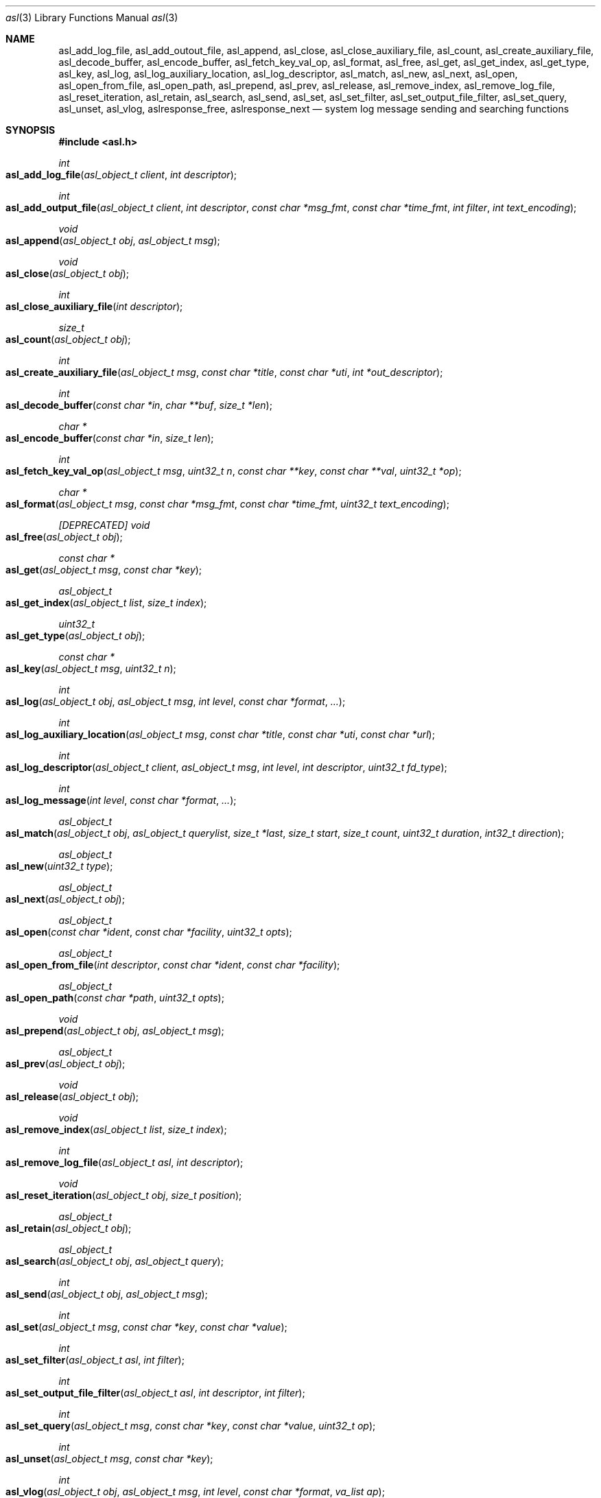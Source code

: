 .\" Copyright (c) 2005-2013 Apple Inc.
.\" All rights reserved.
.\"
.\" Redistribution and use in source and binary forms, with or without
.\" modification, are permitted provided that the following conditions
.\" are met:
.\" 1. Redistributions of source code must retain the above copyright
.\"    notice, this list of conditions and the following disclaimer.
.\" 2. Redistributions in binary form must reproduce the above copyright
.\"    notice, this list of conditions and the following disclaimer in the
.\"    documentation and/or other materials provided with the distribution.
.\" 4. Neither the name of Apple Computer nor the names of its contributors
.\"    may be used to endorse or promote products derived from this software
.\"    without specific prior written permission.
.\"
.\" THIS SOFTWARE IS PROVIDED BY APPLE COMPUTER AND CONTRIBUTORS ``AS IS'' AND
.\" ANY EXPRESS OR IMPLIED WARRANTIES, INCLUDING, BUT NOT LIMITED TO, THE
.\" IMPLIED WARRANTIES OF MERCHANTABILITY AND FITNESS FOR A PARTICULAR PURPOSE
.\" ARE DISCLAIMED.  IN NO EVENT SHALL THE REGENTS OR CONTRIBUTORS BE LIABLE
.\" FOR ANY DIRECT, INDIRECT, INCIDENTAL, SPECIAL, EXEMPLARY, OR CONSEQUENTIAL
.\" DAMAGES (INCLUDING, BUT NOT LIMITED TO, PROCUREMENT OF SUBSTITUTE GOODS
.\" OR SERVICES; LOSS OF USE, DATA, OR PROFITS; OR BUSINESS INTERRUPTION)
.\" HOWEVER CAUSED AND ON ANY THEORY OF LIABILITY, WHETHER IN CONTRACT, STRICT
.\" LIABILITY, OR TORT (INCLUDING NEGLIGENCE OR OTHERWISE) ARISING IN ANY WAY
.\" OUT OF THE USE OF THIS SOFTWARE, EVEN IF ADVISED OF THE POSSIBILITY OF
.\" SUCH DAMAGE.
.\"
.\"
.Dd October 1, 2011
.Dt asl 3
.Os "Mac OS X"
.Sh NAME
.Nm asl_add_log_file ,
.Nm asl_add_outout_file ,
.Nm asl_append ,
.Nm asl_close ,
.Nm asl_close_auxiliary_file ,
.Nm asl_count ,
.Nm asl_create_auxiliary_file ,
.Nm asl_decode_buffer ,
.Nm asl_encode_buffer ,
.Nm asl_fetch_key_val_op ,
.Nm asl_format ,
.Nm asl_free ,
.Nm asl_get ,
.Nm asl_get_index ,
.Nm asl_get_type ,
.Nm asl_key ,
.Nm asl_log ,
.Nm asl_log_auxiliary_location ,
.Nm asl_log_descriptor ,
.Nm asl_match ,
.Nm asl_new ,
.Nm asl_next ,
.Nm asl_open ,
.Nm asl_open_from_file ,
.Nm asl_open_path ,
.Nm asl_prepend ,
.Nm asl_prev ,
.Nm asl_release ,
.Nm asl_remove_index ,
.Nm asl_remove_log_file ,
.Nm asl_reset_iteration ,
.Nm asl_retain ,
.Nm asl_search ,
.Nm asl_send ,
.Nm asl_set ,
.Nm asl_set_filter ,
.Nm asl_set_output_file_filter ,
.Nm asl_set_query ,
.Nm asl_unset ,
.Nm asl_vlog ,
.Nm aslresponse_free ,
.Nm aslresponse_next
.Nd system log message sending and searching functions
.Sh SYNOPSIS
.Fd #include <asl.h>
.\"
.Ft int
.Fo asl_add_log_file
.Fa "asl_object_t client"
.Fa "int descriptor"
.Fc
.Ft int
.Fo asl_add_output_file
.Fa "asl_object_t client"
.Fa "int descriptor"
.Fa "const char *msg_fmt"
.Fa "const char *time_fmt"
.Fa "int filter"
.Fa "int text_encoding"
.Fc
.Ft void
.Fo asl_append
.Fa "asl_object_t obj"
.Fa "asl_object_t msg"
.Fc
.Pp
.Ft void
.Fo asl_close
.Fa "asl_object_t obj"
.Fc
.Ft int
.Fo asl_close_auxiliary_file
.Fa "int descriptor"
.Fc
.Ft size_t
.Fo asl_count
.Fa "asl_object_t obj"
.Fc
.Ft int
.Fo asl_create_auxiliary_file
.Fa "asl_object_t msg"
.Fa "const char *title"
.Fa "const char *uti"
.Fa "int *out_descriptor"
.Fc
.Ft int
.Fo asl_decode_buffer
.Fa "const char *in"
.Fa "char **buf"
.Fa "size_t *len"
.Fc
.Ft char *
.Fo asl_encode_buffer
.Fa "const char *in"
.Fa "size_t len"
.Fc
.Ft int
.Fo asl_fetch_key_val_op
.Fa "asl_object_t msg"
.Fa "uint32_t n"
.Fa "const char **key"
.Fa "const char **val"
.Fa "uint32_t *op"
.Fc
.Ft char *
.Fo asl_format
.Fa "asl_object_t msg"
.Fa "const char *msg_fmt"
.Fa "const char *time_fmt"
.Fa "uint32_t text_encoding"
.Fc
.Ft [DEPRECATED] void
.Fo asl_free
.Fa "asl_object_t obj"
.Fc
.Ft const char *
.Fo asl_get
.Fa "asl_object_t msg"
.Fa "const char *key"
.Fc
.Ft asl_object_t
.Fo asl_get_index
.Fa "asl_object_t list"
.Fa "size_t index"
.Fc
.Ft uint32_t
.Fo asl_get_type
.Fa "asl_object_t obj"
.Fc
.Ft const char *
.Fo asl_key
.Fa "asl_object_t msg"
.Fa "uint32_t n"
.Fc
.Ft int
.Fo asl_log
.Fa "asl_object_t obj"
.Fa "asl_object_t msg"
.Fa "int level"
.Fa "const char *format"
.Fa "..."
.Fc
.Ft int
.Fo asl_log_auxiliary_location
.Fa "asl_object_t msg"
.Fa "const char *title"
.Fa "const char *uti"
.Fa "const char *url"
.Fc
.Ft int
.Fo asl_log_descriptor
.Fa "asl_object_t client"
.Fa "asl_object_t msg"
.Fa "int level"
.Fa "int descriptor"
.Fa "uint32_t fd_type"
.Fc
.Ft int
.Fo asl_log_message
.Fa "int level"
.Fa "const char *format"
.Fa "..."
.Fc
.Ft asl_object_t
.Fo asl_match
.Fa "asl_object_t obj"
.Fa "asl_object_t querylist"
.Fa "size_t *last"
.Fa "size_t start"
.Fa "size_t count"
.Fa "uint32_t duration"
.Fa "int32_t direction"
.Fc
.Ft asl_object_t
.Fo asl_new
.Fa "uint32_t type"
.Fc
.Ft asl_object_t
.Fo asl_next
.Fa "asl_object_t obj"
.Fc
.Ft asl_object_t
.Fo asl_open
.Fa "const char *ident"
.Fa "const char *facility"
.Fa "uint32_t opts"
.Fc
.Ft asl_object_t
.Fo asl_open_from_file
.Fa "int descriptor"
.Fa "const char *ident"
.Fa "const char *facility"
.Fc
.Ft asl_object_t
.Fo asl_open_path
.Fa "const char *path"
.Fa "uint32_t opts"
.Fc
.Ft void
.Fo asl_prepend
.Fa "asl_object_t obj"
.Fa "asl_object_t msg"
.Fc
.Ft asl_object_t
.Fo asl_prev
.Fa "asl_object_t obj"
.Fc
.Ft void
.Fo asl_release
.Fa "asl_object_t obj"
.Fc
.Ft void
.Fo asl_remove_index
.Fa "asl_object_t list"
.Fa "size_t index"
.Fc
.Ft int
.Fo asl_remove_log_file
.Fa "asl_object_t asl"
.Fa "int descriptor"
.Fc
.Ft void
.Fo asl_reset_iteration
.Fa "asl_object_t obj"
.Fa "size_t position"
.Fc
.Ft asl_object_t
.Fo asl_retain
.Fa "asl_object_t obj"
.Fc
.Ft asl_object_t
.Fo asl_search
.Fa "asl_object_t obj"
.Fa "asl_object_t query"
.Fc
.Ft int
.Fo asl_send
.Fa "asl_object_t obj"
.Fa "asl_object_t msg"
.Fc
.Ft int
.Fo asl_set
.Fa "asl_object_t msg"
.Fa "const char *key"
.Fa "const char *value"
.Fc
.Ft int
.Fo asl_set_filter
.Fa "asl_object_t asl"
.Fa "int filter"
.Fc
.Ft int
.Fo asl_set_output_file_filter
.Fa "asl_object_t asl"
.Fa "int descriptor"
.Fa "int filter"
.Fc
.Ft int
.Fo asl_set_query
.Fa "asl_object_t msg"
.Fa "const char *key"
.Fa "const char *value"
.Fa "uint32_t op"
.Fc
.Ft int
.Fo asl_unset
.Fa "asl_object_t msg"
.Fa "const char *key"
.Fc
.Ft int
.Fo asl_vlog
.Fa "asl_object_t obj"
.Fa "asl_object_t msg"
.Fa "int level"
.Fa "const char *format"
.Fa "va_list ap"
.Fc
.Ft [DEPRECATED] void
.Fo aslresponse_free
.Fa "asl_object_t obj"
.Fc
.Ft [DEPRECATED] asl_object_t
.Fo aslresponse_next
.Fa "asl_object_t obj"
.Fc
.Sh DESCRIPTION
These routines provide an interface to the Apple System Log facility and to various
data bearing memory objects, files, and storage directories.
.Pp
The API allows client applications to create and manipulate
flexible, structured messages, send them to the
.Nm syslogd
server, where they may undergo additional processing.
Messages received by the server are saved in a data store
(subject to input filtering constraints).
.Pp
Log messages may also be written directly to the filesystem from the ASL library.
This output may go to plain text files, to ASL-format data files, or to ASL databases.
.Pp
This API permits clients to create queries
and search the system ASL database, ASL-format files, or other ASL databases for matching messages.
.Pp
Clients that simply need to send messages to the ASL server may do so using
.Fn asl_log_message .
Other routines allow for more complex logging tasks.
.Pp
An introduction to the concepts underlying this interface follows the interface summary below.
.Ss INTERFACE SUMMARY
.Fo asl_log_message
.Fa level
.Fa format
.Fa "..."
.Fc
sends a message to the ASL server
.Nm syslogd .
.Fa level
is an integer between 7 (ASL_LEVEL_DEBUG) and 0 (ASL_LEVEL_EMERG),
indicating the priority of the message.
Note that message priority levels are used as the basis of filtering
messages in several places in the ASL system.
In general, messages with level ASL_LEVEL_DEBUG and ASL_LEVEL_INFO are often excluded from long-term storage,
or have shorter time-to-live durations.
.Pp
.Fa format
is a printf-like format string.
In addition to the conversion specifications supported by
.Nm printf ,
.Fn asl_log_message
supports the
.Dq %m
conversion, which is converted to the current error string returned by the
.Nm strerror
function for the current value of 
.Fa errno .
.Pp
.Fn asl_log_message
is a simplified version of the
.Fn asl_log
interface. 
It uses the default (NULL) ASL client handle.
This interface is thread-safe, although callers will contend for a mutex lock when using this routine.
Applications that log from multiple threads or dispatch queues may experience undesired performance
characteristics when using this routine.
The use of
.Fn asl_open
and
.Fn asl_log ,
.Fn asl_vlog ,
or 
.Fn asl_send
is advised for applications that log from multiple threads.
.Pp
.Fo asl_log
.Fa obj
.Fa msg
.Fa level
.Fa format
.Fa "..."
.Fc
prepares a message, normally to be sent to the ASL server
.Nm syslogd .
The first parameter, 
.Fa obj ,
may be an asl_object_t of any type.
It is typically of type ASL_TYPE_CLIENT.
In this case the settings and options associated with the ASL client handle
.Fa obj
are used when preparing the message.
The client may direct the ASL library to
print copies of the message to various output files as well as sending it to the ASL server.
Filter settings in the client may further direct the library in selecting where the message
will be sent, and may in fact prevent the message from being sent to the ASL server at all.
ASL client handles are created using
.Fn asl_open
and are described extensively below.
.Pp
ASL message are dictionaries. 
The
.Fn asl_log
routine combines information carried in the ASL client handle
.Fa client
and the ASL message dictionary
.Fa msg , 
together with the
.Fa format
string and the associated arguments to construct a final message to be sent
to the ASL server and/or to be written to output files.
In general, the ASL client handle will provide the values for the
ASL_KEY_SENDER and ASL_KEY_FACILITY keys.
If
.Fa msg
is non-NULL, it may override the values for ASL_KEY_SENDER and ASL_KEY_FACILITY,
and it may supply additional key/value pairs.
The
.Fa format
string and it's associated arguments are used to construct a string value for the
ASL_KEY_MSG key in the final log message dictionary.
.Pp
If the
.Fa obj
parameter is of a type other than ASL_TYPE_CLIENT, then
.Fn asl_log
creates a message as if it were to be sent to
.Nm syslogd ,
but rather than sending the message, it stores the message in the
.Fa obj
provided.
If
.Fa obj
is of type ASL_TYPE_FILE or ASL_TYPE_STORE that has been opened for writing,
then the message is saved to the file or ASL data store.
If 
.Fa obj
is of type ASL_TYPE_LIST, then the message is appended to the list.
If
.Fa obj
is of type ASL_TYPE_MSG, then the message key/value pairs constructed by
.Fn asl_log
are merged with
.Fa obj .
In a merge operation, existing keys and values in
.Fa obj
are preserved.
New values in the 
.Fn asl_log 
message are attached.
Although this routine works for type ASL_TYPE_QUERY,
new key/value pairs are attached with an operation value of zero.
.Pp
The ASL_PREFILTER_LOG(obj, msg, level, format, ...) macro may be used in
place of
.Fn asl_log 
when
.Fa obj
is of type ASL_TYPE_CLIENT.
The macro avoids processing the variable argument list in those cases where
the message would be filtered out due to filter settings, would not be
written to a log file associated with the asl_object_t, or would not be
written to stderr.
The macro may provide a performance benefit for some applications.
Details on filter setting, additional log files, and asl_object_t options
are described below in this manual.
.Pp
.Fo asl_vlog
.Fa obj
.Fa msg
.Fa level
.Fa format
.Fa ap
.Fc
is similar to
.Fn asl_log
except that it takes a va_list argument.
.Pp
.Fo asl_send
.Fa obj
.Fa msg
.Fc
is similar to
.Fn asl_log ,
except the value for ASL_KEY_MESSAGE is taken from
.Ar msg
rather than being constructed using a
.Fn printf
style syntax.
.Pp
.Fo asl_open
.Fa ident
.Fa facility
.Fa opts
.Fc
creates and returns a client handle, or NULL if an error occurs in the library.
Messages sent using this handle will default to having the string
.Ar ident
as the value associated with the ASL_KEY_SENDER key, and the value
.Ar facility
associated with the ASL_KEY_FACILITY key.
If 
.Ar ident
is NULL, the library uses the sending process name.
If
.Ar facility
is NULL, the library will use the
.Dq user
facility for processes with non-zero UID, and
.Dq daemon
for processes with zero UID.
.Pp
Several options are available, as described in the
.Sx CLIENT HANDLES
section.
.Pp
Each client handle holds state information that is used when a message is logged using that handle.
This information includes the 
.Ar ident
and
.Ar facility
strings and the options from the
.Ar opts
parameter.
Client handles also contain various filter, file descriptor, and control data. 
.Pp
The state information in a client handle is not protected by locking or thread synchronization mechanisms,
except for one special case where NULL is used as a client handle.
That special case is described below.
.Pp
It is not safe for two or more threads to use a single client handle simultaneously.
Multi-threaded applications should generally create one client handle for each thread
or serial dispatch queue that logs messages.
A client handle may only be safely shared amongst multiple threads if the application uses locks or some 
synchronization strategy to ensure single-threaded access.
.Pp
As a special case, the ASL library allows the use of NULL in place of a client handle.
In this case, the library uses an internal structure which contains its own lock.
Multiple threads may safely use NULL in place of an ASL client handle,
although there may be contention for the lock.
.Pp
Applications that use libdispatch may use NULL in place of a client handle,
although this may cause undesirable synchronization behavior and degraded performance because of lock contention.
A better design is often to use one or more serial dispatch queues specifically for logging.
Each such serial queue should use a separate client handle.
.Pp
.Fo asl_open_path
.Fa path
.Fa opts
.Fc
opens an ASL data store or ASL data file for read or write access.
Returns an object of type ASL_TYPE_STORE or ASL_TYPE_FILE,
depending on the input parameters.
By default, the ASL store or file is opened for reading.
The routine checks the filesystem type of
.Fa path ,
and returns an object of type ASL_TYPE_STORE for an ASL data store (a directory in the filesystem)
or an object of type ASL_TYPE_FILE for an ASL data file.
If
.Fa path
is NULL, the system's ASL database (/var/log/asl) is opened.
.Pp
If the ASL_OPT_OPEN_WRITE option is specified, an existing file or database is
opened for writing.
New messages may be added to the file or database using
.Fn asl_log ,
.Fn asl_vlog ,
.Fn asl_send ,
or
.Fn asl_append .
Existing messages in the store or file may not be deleted or modified.
.Pp
If the path does not exist in the filesystem,
.Fn asl_open_path
will create a new data store if ASL_OPT_CREATE_STORE is set in the options,
The file will be created with the user's effective UID and GID as owner and group.
The mode will be 0644.
If a different mode, UID, or GID is desired, an empty file or directory may be
pre-created with the desired settings.
.Pp
.Fo asl_close
.Fa asl
.Fc
closes the client handle
.Ar asl
and releases its associated resources.
.Fn asl_release
may also be used to close a client handle.
.Pp
.Fo asl_set_filter
.Fa asl
.Fa f
.Fc
sets a filter for messages being sent to the server.
The filter is a bitmask representing priority levels.
Only messages having a priority level with a corresponding bit set in the filter mask are sent to the
.Nm syslogd
server.
The filter does not control writes to additional files associated with the client handle using
.Fn asl_add_output_file .
.Fn asl_set_filter
returns the previous filter value.
.Pp
.Fo asl_add_output_file
.Fa asl
.Fa descriptor  
.Fa msg_fmt
.Fa time_fmt
.Fa filter
.Fa text_encoding
.Fc
adds the file descriptor
.Ar descriptor
to the a set of file descriptors associated with the client handle
.Ar asl .
Each log message sent by that client handle is also written to these file descriptors
(depending on the setting of the
.Ar filter
argument).
The message format is specified by the
.Ar msg_fmt
argument.
The format for timestamps is specified by the
.Ar time_fmt
argument, although custom format strings may specify more advanced formats for timestamps.
Details on custom format strings are below.
.Pp
Each output file has an associated
.Ar filter
value.
The filter determines which messages are formatted and written to the file based on the message priority level.
.Pp
Special handling for certain characters is specified by the
.Ar text_encoding
argument.
The supported values and their effect are described below.
.Pp
The
.Ar msg_format
argument is a character string that tells the library how to format each message written to the output file.
There are several pre-defined message formats, described below.
Custom formats are also supported,
giving complete control over which ASL message keys should be written
and the overall format of each output line.
The pre-defined formats are identified by constants in the asl.h header file.
.Pp
.Bl -tag -width "ASL_MSG_FMT_RAW" -compact
.It ASL_MSG_FMT_RAW
The contents of the ASL message dictionaries are formatted as a list,
with each key-value pair formatted as
.Dq [Key Value] .
.Pp
.It ASL_MSG_FMT_STD
Messages are formatted using the standard ASL message format of the form
.Pp
.Dl Time Host Sender[PID] <Level>: Message
.Pp
Time formats are described below.
.Pp
.It ASL_MSG_FMT_BSD
The legacy format used for plain-text log files.
Similar to the ASL_MSG_FMT_STD format, but the message priority level is excluded.
.Pp
.It ASL_MSG_FMT_MSG
The output line contains only the value of the Message key in each ASL message dictionary.
.Pp
.It ASL_MSG_FMT_XML
Produces multiple lines of output for each ASL message.
The message is formatted as an XML dictionary:
.Pp
.Dl <dict>
.Dl \t<key>ASLMessageKey1</key>
.Dl	\t<string>Key 1 Value</string>
.Dl	\t<key>ASLMessageKey2</key>
.Dl	\t<string>Key 2 Value</string>
.Dl	\t\t...
.Dl </dict>
.Pp
.El
.Pp
A NULL value for
.Ar msg_fmt
causes the library to use the ASL_MSG_FMT_STD format.
.Pp
Custom format strings may contain a mix of characters that are directly copied to the output line
and variables, which are a dollar sign
.Sq $
followed by specific ASL message dictionary keys, whose values will be interpolated into the output.
For example, the format string:
.Pp
.Dl This message from $Sender PID=$PID at $Time *** $Message
.Pp
would result in lines in the output file like, e.g.:
.Pp
.Dl This message from login PID=982 at Jul 27 08:41:27 *** USER_PROCESS: 330 ttys000
.Dl This message from Mail PID=987 at Jul 27 08:42:16 *** Using V2 Layout
.Pp
Normally, a space character terminates a variable name.
However, the name may be wrapped in parentheses if a space character is not desired in the output.
For example:
.Pp
.Dl $(Sender)[$(PID)]: $Message
.Pp
A third form for specifying variables may be used for the ASL
.Dq Level
and
.Dq Time
message keys.
Note that a
.Dq Time
specification using one of the forms below will override the
.Ar time_fmt
argument to the function.
.Pp
The following forms are recognized:
.Pp
.Bl -tag -width "$((Time)([+|-]HH[:MM]))"
.It $((Level)(str))
Formats a Level value as a string, for example 
.Dq Error ,
.Dq Alert ,
.Dq Warning ,
and so on.
Note that $(Level) or $Level formats the value as an integer 0 through 7.
.It $((Level)(char))
Formats a Level value as a single character from the set
.Dq PACEWNID ,
for levels 0 through 7.
These are abbreviations for Panic, Alert, Critical, Error, Warning, Notice, Info, and Debug.
.It $((Time)(sec))
Formats a Time value as the number of seconds since the Epoch.
.It $((Time)(raw))
Alias for $((Time)(sec)).
.It $((Time)(local))
Formats a Time value as a string of the form
.Dq "Mmm dd hh:mm:ss" ,
where Mmm is the abbreviation for the month, dd is the date (1 - 31) and hh:mm:ss is the time.
The local timezone is used.
.It $((Time)(lcl))
Alias for $((Time)(local)).
.It $((Time)(utc))
Formats a Time value as a string of the form
.Dq "yyyy-mm-dd hh:mm:ssZ" ,
using Coordinated Universal Time, or the
.Dq Zulu
time zone.
.It $((Time)(zulu))
Alias for $((Time)(utc)).
.It $((Time)(X))
Where X may be any letter in the range A - Z or a - z.
Formats the Time using the format
.Dq "yyyy-mm-dd hh:mm:ssX" ,
using the specified nautical timezone.
Z is the same as UTC/Zulu time.  Timezones A - M (except J) decrease by one hour to the east of the
Zulu time zone.
Timezones N - Y increase by one hour to the west of Z.
M and Y have the same clock time, but differ by one day.
J is used to indicate the local timezone.
When printing using $((Time)(J)), the output format is
.Dq "yyyy-mm-dd hh:mm:ss" ,
without a trailing timezone letter.
.It $((Time)(JZ))
Specifies the local timezone.
The timezone offset from UTC follows the date and time.
The time is formatted as
.Dq "yyyy-mm-dd hh:mm:ss[+|-]HH[:MM]" .
Minutes in the timezone offset are only printed if they are non-zero.
.It $((Time)(ISO8601))
Specifies the local timezone, formatted as specified by ISO 8601.
The timezone offset from UTC follows the date and time.
The time is formatted as
.Dq "yyyy-mm-ddThh:mm:ss[+|-]HH[:MM]" .
Minutes in the timezone offset are only printed if they are non-zero.
Note that this differs from
.Dq JZ
format only in that a
.Dq T
character separates the date and time.
.It $((Time)([+|-]HH[:MM]))
Specifies an offset (+ or -) of the indicated number of hours (HH) and optionally minutes (MM) to UTC.
The value is formatted as a string of the form
.Dq "yyyy-mm-dd hh:mm:ss[+|-]HH[:MM]" .
Minutes in the timezone offset are only printed if they are non-zero.
.El
.Pp
Unless a custom message format uses one of the specialized forms for
.Dq Time
described above, then any timestamps in an output message will be formatted according the the
.Ar time_fmt
argument.
The known formats are identified by constants in the asl.h header file.
.Pp
.Bl -tag -width "ASL_TIME_FMT_SEC"
.It ASL_TIME_FMT_SEC
Formats timestamps as the number of seconds since the Epoch.
.Pp
.It ASL_TIME_FMT_UTC
Formats a Time value as a string of the form
.Dq "yyyy-mm-dd hh:mm:ssZ" ,
using Coordinated Universal Time, or the
.Dq Zulu
time zone.
.It ASL_TIME_FMT_LCL
Formats a Time value as a string of the form
.Dq "Mmm dd hh:mm:ss" ,
where Mmm is the abbreviation for the month, dd is the date (1 - 31) and hh:mm:ss is the time.
The local timezone is used.
.El
.Pp
A value of NULL for the
.Ar time_fmt
argument will cause the default format ASL_TIME_FMT_LCL to be used.
.Pp
The
.Ar encoding
parameter specifies how certain characters are to be treated when preparing a message for output.
The known encodings are:
.Bl -tag -width "ASL_ENCODE_NONE"
.It ASL_ENCODE_NONE
No special character encode is done.
.Pp
.It ASL_ENCODE_ASL
Newlines and tabs are also encoded as "\\n" and "\\t" respectively.
In 
.Dq ASL_MSG_FMT_RAW
format, space characters embedded in log message keys are encoded as "\\s"
and embedded brackets are escaped to print as "\\[" and "\\]".
.Pp
.It ASL_ENCODE_SAFE
Encodes backspace characters as ^H.
Carriage returns are mapped to newlines.
A tab character is appended after newlines so that message text is indented.
.Pp
.It ASL_ENCODE_XML
This encoding should be used when formatting messages using ASL_MSG_FMT_XML.
XML format output requires that keys are valid UTF8 strings.
Keys which are not valid UTF8 are ignored, and the associated value is not printed.
.Pp
Values that contain legal UTF8 are printed as strings.
Ampersand, less than, greater than, quotation mark, and apostrophe characters are encoded according to XML conventions.
Embedded control characters are encoded as
.Dq &#xNN;
where NN is the character's hexadecimal value.
.Pp
Values that do not contain legal UTF8 are encoded in base-64 and printed as data objects.
.El
.Pp
.Fn asl_add_output_file
Returns 0 on success, non-zero on failure.
.Pp
.Pp
.Fo asl_add_log_file
.Fa asl
.Fa descriptor  
.Fc
Is equivalent to
.Pp
.Dl asl_add_output_file(asl, descriptor, ASL_MSG_FMT_STD, ASL_TIME_FMT_LCL, ASL_FILTER_MASK_UPTO(ASL_LEVEL_DEBUG), ASL_ENCODE_SAFE);
.Pp
Returns 0 on success, non-zero on failure.
.Pp
.Fo asl_set_output_file_filter
.Fa asl
.Fa descriptor  
.Fa filter
.Fc
replaces the current filter value associated with a file descriptor that has been added to a client handle.
Returns the previous filter value.
.Pp
.Fo asl_remove_log_file
.Fa asl
.Fa descriptor  
.Fc
removes a file descriptor from the set of file descriptors associated with a client handle.
Returns 0 on success, non-zero on failure.
.Pp
.Fo asl_format
.Fa msg
.Fa msg_fmt
.Fa time_fmt
.Fa text_encoding
.Fc
formats the 
.Fa msg
object using the message format string, time format string, and text encoding specified.
Message formatting is described above for the
.Fn asl_add_output_file
routine.
The caller must free the returned character string.
.Pp
.Fo asl_new
.Fa type
.Fc
allocates and returns an asl_object_t structure, or NULL in the case of a failure in the library.
The
.Ar type
argument should be ASL_TYPE_MSG, ASL_TYPE_QUERY, or ASL_TYPE_LIST.
.Pp
.Fo asl_get_type
.Fa obj
.Fc
Returns the type of the object
.Fa obj ,
or ASL_TYPE_UNDEF if the object is not a recognized type.
.Pp
.Fo asl_retain
.Fa obj
.Fc
Increments an internal reference count for
.Fa obj .
ASL objects are created with a reference count of 1.
Objects returned by ASL routines should be retained if they are used outside
of the immediate scope of the call that returned them.
.Pp
.Fo asl_release
.Fa obj
.Fc
Decrements the internal reference count for
.Fa obj .
It frees the object and its associated resources when the reference count becomes zero.
.Pp
.Em DEPRECATED
.Fo asl_free
.Fa obj
.Fc
This interface is deprecated in favor of
.Fn asl_release .
It is implemented as a call to
.Fn asl_release .
.Pp
.Fo asl_set
.Fa msg
.Fa key
.Fa value
.Fc
creates a new key and value in an asl_object_t structure, or replaces the value of an existing key.
Returns 0 on success, non-zero on failure.
.Pp
.Fo asl_set_query
.Fa msg
.Fa key
.Fa op
.Fa value
.Fc
is used to construct searches.
It is similar to
.Fn asl_set ,
except that it takes an additional
.Ar op
(operation) argument.
Creates a new (key, op, value) triple in an asl_object_t structure,
or replaces the value and operation for an existing key.
See the
.Sx SEARCHING
section for more information.
Returns 0 on success, non-zero on failure.
.Pp
.Fo asl_unset
.Fa msg
.Fa key
.Fc
removes a key and its associated value from an asl_object_t structure.
Returns 0 on success, non-zero on failure.
.Pp
.Fo asl_key
.Fa msg
.Fa n
.Fc
returns the nth key in an asl_object_t (beginning at zero),
allowing an application to iterate through the keys.
Returns NULL if
.Ar n
indexes beyond the number of keys in
.Ar msg .
.Pp
.Fo asl_get
.Fa msg
.Fa key
.Fc
returns the value associated with
.Ar key
in the asl_object_t
.Ar msg .
Returns NULL if
.Ar msg
does not contain
. Ar key .
.Pp
.Fo asl_fetch_key_val_op
.Fa msg
.Fa n
.Fa key
.Fa val
.Fa op
.Fc
Returns, in the
.Fa key ,
.Fa val ,
and
.Fa op
output parameters, the key, value, and operation (for ASL_TYPE_QUERY) at index
.Fa n
in the given object
.Fa msg .
The input 
.Fa msg
should be of type ASL_TYPE_MSG or ASL_TYPE_QUERY.
Returns 0 on success, or non-zero otherwise.
Any of the output parameters may be NULL, in which case that parameter value will not
be returned.
.Pp
.Fo asl_count
.Fa obj
.Fc
returns a count of the number of elements contained in
.Fa obj .
For objects of type ASL_TYPE_MSG or ASL_TYPE_QUERY,
this is the number of dictionary keys.
For ASL_TYPE_LIST, it is the number of items in the list.
For ASL_TYPE_FILE, returns the number of messages contained in the file.
Returns zero for ASL_TYPE_STORE and ASL_TYPE_CLIENT.
.Pp
.Fo asl_append
.Fa obj
.Fa msg
.Fc
appends the
.Fa msg
object, which is typically of type ASL_TYPE_MSG or ASL_TYPE_QUERY, to the target
.Fa obj .
The target
.Fa obj
is typically a type that contains a collection of messages,
i.e. ASL_TYPE_LIST, ASL_TYPE_FILE, ASL_TYPE_STORE, or ASL_TYPE_CLIENT
(where the collection is the system ASL database).
.Fn asl_append
appends the 
.Fa msg
object to the end of the target
.Fa obj .
.Pp
If
.Fa msg
is of type ASL_TYPE_LIST and 
.Fa obj
is of type ASL_TYPE_LIST, ASL_TYPE_FILE, ASL_TYPE_STORE, or ASL_TYPE_CLIENT,
the each message in the
.Fa msg
list is appended in sequence to the the target
.Fa obj .
.Pp
If both 
.Fa msg
and
.Fa obj
are of type ASL_TYPE_MSG or ASL_TYPE_QUERY, then the message dictionary from
.Fa msg
is merged with 
.Fa obj .
Existing keys in
.Fa obj
are preserved.
For keys that are in 
.Fa msg
that are not in
.Fa obj ,
the key and its value and operation are added to
.Fa obj .
.Pp
.Fo asl_prepend
.Fa obj
.Fa msg
.Fc
is similar to
.Fn asl_append ,
except that the
.Fa msg
object is prepended to the target
.Fa obj.
In the case where both parameters are of type ASL_TYPE_MSG or ASL_TYPE_QUERY,
all keys from
.Fa msg
are copied to
.Fa obj .
Existing keys are not preserved.
.Pp
.Fo asl_next
.Fa obj
.Fc
returns the next item in the target
.Fa obj ,
which may be of type ASL_TYPE_LIST, ASL_TYPE_FILE, ASL_TYPE_STORE, or of type ASL_TYPE_CLIENT
in which case the routine fetches messages consecutively from the system ASL database.
Returned objects are of type ASL_TYPE_MSG, or of type ASL_TYPE_QUERY if the target object is a
list containing query objects.
Returns NULL when there are no more objects to return from the target.
.Pp
.Fo asl_prev
.Fa obj
.Fc
is similar to
.Fn asl_next ,
except that it returns objects in reverse order.
Objects that contain messages have an internal index for the
.Dq current
item.
.Fn asl_next
and
.Fn asl_prev
simply return the current item and move the index forward or backward.
The index position can be set using
.Fn asl_reset_iteration .
.Pp
.Fo asl_reset_iteration
.Fa obj
.Fa position
.Fc
sets the current position index used be
.Fn asl_next
and
.Fn asl_prev .
The value of 
.Fa position
may be zero to set the position index for
.Fa obj
at the beginning of its contents,
or it may be SIZE_MAX to set the position index for
.Fa obj
at the end of its contents.
For objects of type ASL_TYPE_LIST, the position index is an actual index into the list.
For other message containing objects, the index is an ID number which may not be sequential.
.Pp
.Fo asl_get_index
.Fa list
.Fa index
.Fc
returns the object at position
.Fa index
in the target
.Fa list
object, which must be of type ASL_TYPE_LIST.
Returns NULL if the index is out of range or if
.Fa list
is not a list type.
.Pp
.Fo asl_remove_index
.Fa list
.Fa index
.Fc
removes the object at position
.Fa index
from the target
.Fa list
object, which must be of type ASL_TYPE_LIST.
.Pp
.Fo asl_log_descriptor
.Fa asl
.Fa msg
.Fa level
.Fa descriptor
.Fa fd_type
.Fc
provides functionality to use file descriptors to send logging data to ASL.
.Ar asl
is retained by ASL and must still be closed by the caller by calling
.Fn asl_close
if the caller loses reference to it.
.Ar msg
is copied by ASL and similarly must still be releaser by the caller by calling
.Fn asl_release
if the caller loses reference to it.  Any changes made to it after calling
.Fn asl_log_descriptor()
are not applicable to the message used.
.Ar descriptor is treated differently based on the value of
.Ar fd_type .
.Pp
If
.Ar fd_type
is ASL_LOG_DESCRIPTOR_READ, the descriptor must be open for read access.  ASL
uses
.Xr dispatch 2
to read from the descriptor as data becomes available.  These data are line
buffered and passed to
.Fn asl_log .
When EOF is read, ASL will
.Xr close 2
.Ar descriptor ..
.Pp
If
.Ar fd_type
is ASL_LOG_DESCRIPTOR_WRITE, the descriptor is closed and a new writable
descriptor is created with the same fileno.  Any data written to this new
descriptor are line buffered and passed to
.Fn asl_log .
When EOF is sent, no further data are read.  The caller is responsible for
closing the new descriptor.  One common use for this API is to redirect writes
to stdout or stderr to ASL by passing STDOUT_FILENO or STDERR_FILENO as
.Ar descriptor .
.Pp
.Fo asl_search
.Fa obj
.Fa query
.Fc
searches messages in the
.Fa obj
object for messages that match the keys and values in
.Fa query ,
subject to matching operations associated with those keys and values.
The return returns an object of type ASL_TYPE_LIST containing matching messages,
or NULL if no matches are found.
The 
.Ar query
argument should be constructed using
.Fn asl_set_query .
See the
.Sx SEARCHING
section for details on constructing queries.
.Pp
The
.Fa obj
parameter may be any ASL object.
For type ASL_TYPE_CLIENT, the main ASL system database is searched.
If the object type is ASL_TYPE_STORE or ASL_TYPE_FILE,
then the corresponding data store or data file is searched.
For ASL_TYPE_LIST, matches are found in a message list.
If 
.Fa obj
is of type ASL_TYPE_MSG and query is of type ASL_TYPE_QUERY,
.Fa obj
is matched against the query,
and a list containing
.Fa obj 
is returned if the match succeeds.
If both
.Fa obj
and
.Fa query
are objects of type ASL_TYPE_MSG or both are of type ASL_TYPE_QUERY,
they are tested for exact match.
A list containing 
.Fa obj
is returned if the match is exact.
If
.Fa obj
is of type ASL_TYPE_QUERY and
.Fa query
is of type ASL_TYPE_MSG, the routine returns NULL.
.Pp
.Fo asl_match
.Fa obj
.Fa querylist
.Fa last
.Fa start
.Fa count
.Fa duration
.Fa direction
.Fc
is similar to 
.Fn asl_search ,
but allows more advanced searching of ASL objects.
The
.Fa obj
parameter may be of any type, as with
.Fn asl_search .
The 
.Fa querylist
parameter must be an object of type ASL_TYPE_LIST,
containing zero or more objects of type ASL_TYPE_QUERY.
A NULL
.Fa querylist
or a list containing zero objects matches all messages in the target
.Fa obj.
.Pp
The caller may provide a starting ASL message ID, a direction, and a count.
A 
.Fa start
ID value of 0 means that matching should commence at the beginning of the target
.Fa obj .
A value of SIZE_MAX indicates that matching should commence at the end (most recent message)
in the target.
If a non-zero
.Fa count
value is supplied, the routine will return when it has found that many messages,
or it has checked all messages.
If a non-zero
.Fa duration
is supplied, the routine will return after the specified time (in microseconds).
If both
.Fa count
and
.Fa duration
are non-zero, the routine will return when the desired number of items has been matched
or when the specified duration has been exceeded, whichever occurs first.
The search direction may be ASL_MATCH_DIRECTION_FORWARD or ASL_MATCH_DIRECTION_REVERSE.
The routine sets the value of the out parameter
.Fa last 
to be an index of the last message checked while matching.
To fetch matching messages in batches (using a small count or duration value), the
.Fa start
value for each iteration should be set to
.Fa last
+ 1 if searching forward, or
.Fa last
- 1 for reverse search.
.Pp
.Em DEPRECATED
.Fo aslresponse_next
.Fa r
.Fc
This interface is deprecated in favor of
.Fn asl_next .
It is implemented as a call to
.Fn asl_next .
.Pp
.Em DEPRECATED
.Fo aslresponse_free
.Fa r
.Fc
This interface is deprecated in favor of
.Fn asl_release .
It is implemented as a call to
.Fn asl_release .
.Pp
.Fo asl_create_auxiliary_file
.Fa msg
.Fa title
.Fa uti
.Fa out_descriptor
.Fc
Creates an auxiliary file that may be used by the client to save arbitrary data.
When the file is closed using
.Fo asl_close_auxiliary_file
.Fc ,
.Nm syslogd
will log the specified
.Fa msg 
along with the
.Fa title
and the Uniform Type Identifier provided by
.Fa uti .
If a NULL value is supplied for 
.Fa uti
the type
.Dq public.data
will be used.
The
.Nm Console
application will display the message with a link to the file.
.Pp
Auxiliary files are saved in the ASL data store.
They are automatically deleted at the same time that the log message expires.
Messages expire in 7 days by default.
A value set for the ASLExpireTime key will override the default.
Read access for the auxiliary file will be the same as read access for
.Fa msg .
By default, messages (and auxiliary files) are world-readable.
Access may be limited by setting values for the ReadUID and ReadGID keys.
.Pp
.Fo asl_close_auxiliary_file
.Fa descriptor
.Fc
closes the file descriptor
.Ar descriptor 
previously returned by a call to
.Fn asl_create_auxiliary_file .
.Pp
.Fo asl_log_auxiliary_location
.Fa msg
.Fa title
.Fa uti
.Fa url
.Fc
will log the specified
.Fa msg 
along with the
.Fa title ,
the Uniform Type Identifier provided by
.Fa uti ,
and the Uniform Resource Locator provided by
.Fa url .
The
.Nm Console
application will display the message with a link to the file.
This allows a client to save data in an auxiliary file, but unlike
.Fn asl_create_auxiliary_file ,
the life-cycle of this file must be managed by some external system.
The file will not be removed when the corresponding log message expired from the ASL data store.
.Pp
.Fo asl_open_from_file
.Fa descriptor
.Fa facility
.Fa opts
.Fc
creates a client handle for an open file descriptor
.Fa descriptor .
This routine may be used in conjunction with
.Fn asl_create_auxiliary_file
or
.Fn asl_log_auxiliary_location
to save ASL format log messages in an auxiliary file.
The UTI type
.Dq com.apple.asl-file
should be used for ASL format auxiliary files.
.Pp
Files with this format may be read from the command line using
.Nm syslog Fl f Ar file ,
or from the 
.Nm Console 
utility.
.Pp
The file must be open for read and write access.
The file will be truncated and its existing contents will be lost.
.Fo asl_close
.Fc
must be called to close the client handle when logging to this file is complete. 
The file should be closed using
.Fo asl_close_auxiliary_file
.Fc
if it was returned by
.Fo asl_create_auxiliary_file
.Fc ,
or
.Fo close
.Fc
otherwise.
.Pp
The client handle returned by
.Fn asl_open_from_file
contains an internal lock, and may be used safely by multiple threads or from independent dispatch queues.
Note that callers will contend for the internal lock when saving log messages to a file.
.Pp
Note that messages with ReadUID or ReadGID values will simply be saved to the file,
and will not effect read access to either the message or the file itself.
Similarly, messages with ASLExpireTime values will be saved, but will not effect the 
life-cycle of either the individual messages or the file.
.Pp
.Fo asl_encode_buffer
.Fa in
.Fa len
.Fc
is a utility routine for encoding arbitrary data buffers.
ASL message dictionary keys and values are nul-terminated C strings.
If an application wishes to include arbitrary data which may contain zero bytes,
the data buffer must first be encoded in a manner that eliminates any embedded zeros.
The
.Fn asl_encode_buffer
routine will encode an arbitrary data buffer at the address
.Fa in
containing
.Fa len
bytes (octets) of data.
The output of the routine is a nul-terminated C string.
The encoded string may be decoded using the companion 
.Fn asl_decode_buffer
routine.
.Pp
This utility is used by the ASL server
.Nm syslogd
to encode the value associated with ASL_KEY_AUX_DATA in an ASL_TYPE_MSG object.
An ASL_KEY_AUX_DATA key/value pair is used to hold the data written to a file descriptor
created by
.Fn asl_create_auxiliary_file
on iOS systems, where the ASL database is stored in memory.
.Pp
.Fo asl_decode_buffer
.Fa in
.Fa buf
.Fa len
.Fc
decodes a C string previously created by
.Fn asl_encode_buffer
back into a buffer, possibly containing embedded zero bytes (octets).
The routine allocates memory for the buffer and returns a pointer in an output
.Fa buf
parameter.
The caller is responsible for freeing the buffer.
.Pp
This routine should be used to decode the value associated with an
ASL_KEY_AUX_DATA key in an ASL_TYPE_MSG object.
.Pp
.Ss MESSAGES
At the core of this API is the asl_object_t structure.
Although the structure is opaque and may not be directly manipulated,
it contains a list of key/value pairs.
All keys and values are NUL-character terminated C language strings.
UTF-8 encoding may be used for non-ASCII characters.
.Pp
Message structures are generally used to send log messages,
and are created thusly:
.Pp
    asl_object_t m = asl_new(ASL_TYPE_MSG);
.Pp
Another message type, ASL_TYPE_QUERY,
is used to create queries when searching the data store.
Query type messages and searching are described in detail in the
.Sx SEARCHING
section.
For the remainder of this section,
the messages described will be of the ASL_TYPE_MSG variety.
.Pp
Each asl_object_t contains a default set of keys
and values that are associated with them.
These keys are listed in the asl.h header file.
They are:
.Pp
    #define ASL_KEY_TIME      "Time"
    #define ASL_KEY_HOST      "Host"
    #define ASL_KEY_SENDER    "Sender"
    #define ASL_KEY_FACILITY  "Facility"
    #define ASL_KEY_PID       "PID"
    #define ASL_KEY_UID       "UID"
    #define ASL_KEY_GID       "GID"
    #define ASL_KEY_LEVEL     "Level"
    #define ASL_KEY_MSG       "Message"
.Pp
Many of these correspond to equivalent parts of messages described in the 
.Xr syslog 3
API.
Values associated with these message keys are assigned appropriate defaults.  
The value for ASL_KEY_HOST is the local host name,
the value associated with ASL_KEY_SENDER is the process name,
the ASL_KEY_PID is the client's process ID number, and so on.
.Pp
Note the addition of the UID and GID keys.
The values for UID and GID are set in library code by the message sender.
The server will attempt to confirm the values,
but no claim is made that these values cannot be maliciously overridden
in an attempt to deceive a log message reader
as to the identity of the sender of a message.
The contents of log messages must be regarded as insecure.
.Pp
The 
.Xr asl 3
API does not require a process to choose a facility name.
The 
.Nm syslogd
server will use a default value of 
.Dq user
if a facility is not set.
However, a client may set a facility name as an argument in the
.Fn asl_open
call, or by setting a specific value for the ASL_KEY_FACILITY in a message:
.Pp
    asl_set(m, ASL_KEY_FACILITY, "com.somename.greatservice");
.Pp
An application may choose any facility name at will.
Different facility names may be attached to different messages, perhaps to distinguish different subsystems in log messages.
Developers are encouraged to adopt a
.Dq Reverse ICANN
naming convention to avoid conflicting facility names.
.Pp
Default values are set in the message for each of the keys listed above,
except for ASL_KEY_MSG,
which may be explicitly set at any time using the
.Fn asl_set
routine, or implicitly set at the time the message is sent using the
.Fn asl_log_message ,
.Fn asl_log ,
or
.Fn asl_vlog
routines.
These three routines also have an integer-level parameter
for specifying the log priority.
The ASL_KEY_LEVEL value is set accordingly.
Finally, the value associated with ASL_KEY_TIME
is set in the sending routine.
.Pp
When logging from multiple threads,
each thread
.Em should
open a separate client handle using
.Fn asl_open .
The client handle may then be closed when it is no longer required using
.Fn asl_release .
Multiple threads may log messages safely using a NULL asl_object_t argument,
but the library will use an internal lock, so that in fact only one thread
will log at a time.
.Pp
When an application requires additional keys and values
to be associated with each log message,
a single message structure may be allocated and set up as 
.Dq template
message of sorts:
.Pp
    asl_object_t m = asl_new(ASL_TYPE_MSG);
    asl_set(m, ASL_KEY_FACILITY, "com.secrets.r.us");
    asl_set(m, "Clearance", "Top Secret");
    ...
    asl_log(NULL, m, ASL_LEVEL_NOTICE, "Message One");
    ...
    asl_log(NULL, m, ASL_LEVEL_ERR, "Message Two");
.Pp
The message structure will carry the values set for the 
.Dq Facility
and
.Dq Clearance
keys so that they are used in each call to
.Fn asl_log ,
while the log level and the message text
are taken from the calling parameters.
.Pp
The
.Ar format
argument to
.Fn asl_log
and
.Fn asl_vlog
is identical to
.Xr printf 3 ,
and may include
.Ql %m ,
which is replaced by the current error message
(as denoted by the global variable 
.Va errno ;
see
.Xr strerror 3 . )
.Pp
Key/value pairs may be removed from a message structure with
.Fn asl_unset .
A message may be freed using
.Fn asl_release .
.Pp
The 
.Fn asl_send
routine is used by 
.Fn asl_log
and
.Fn asl_vlog
to transmit a message to the server.
This routine sets the value associated with ASL_KEY_TIME
and sends the message.
It may be called directly if all of a message's key/value pairs
have been created using
.Fn asl_set .
.Ss SECURITY
Messages that are sent to the 
.Nm syslogd
server may be saved in a message store.
The store may be searched using
.Fn asl_search ,
as described below.
By default, all messages are readable by any user.
However, some applications may wish to restrict read access
for some messages.
To accommodate this,
a client may set a value for the "ReadUID" and "ReadGID" keys.
These keys may be associated with a value
containing an ASCII representation of a numeric UID or GID.
Only the root user (UID 0),
the user with the given UID,
or a member of the group with the given GID
may fetch access-controlled messages from the database.
.Pp
Although the ASL system does not require a "Facility" key in a message,
many processes specify a "Facility" value similar
to the common usage of the BSD
.Nm syslog
API, although developers are encouraged to adopt facility names that make sense for their application.
A
.Dq Reverse ICANN
naming convention (e.g. "com.apple.system.syslog") should be adopted to avoid conflicting names.
The ASL system generally allows any string to be used as a facility value,
with one exception.
The value "com.apple.system",
or any string that has "com.apple.system" as a prefix,
may only be used by processes running with the UID 0.
This allows system processes to log messages that can not be "spoofed" by user processes.
Non-UID 0 client processes that specify "com.apple.system" as a facility, will be assigned the value "user" 
by the
.Nm syslogd
server.
.Ss CLIENT HANDLES
A client handle contains various parameters and control settings that are used when a message is logged.
This includes an identification string, a facility name, filtering controls, additional file descriptors, and other data.
Client handles are not thread-safe.
Applications that log from multiple threads should create a client handle for each thread.
.Pp
Applications that use libdispatch must also avoid using a single client handle from multiple dispatch queues if those queues may run concurrently.
A good approach is to create one or more serial dispatch queues specifically for logging.
Each such queue should use its own ASL client handle.
.Pp
If a single handle must be accessed by multiple dispatch queues,
then the application must use locks, semaphores, or some other mechanism to prevent concurrent access to a client handle.
.Pp
A NULL value may be used in any of the routines
that require an asl_object_t argument.
In this case, the library will use an internal client handle.
This internal handle contains its own lock, allowing multiple threads to safely use the NULL client handle.
Note, however, that contention for the lock may cause undesirable synchronization behavior or reduced performance.
.Pp
The
.Fn asl_open
routine may be given an ident argument,
which becomes the default value for the ASL_KEY_SENDER key,
and a facility argument,
which becomes the value associated with the ASL_KEY_FACILITY key.
If NULL is passed as the value for
.Ar ident ,
the name of the currently running program will be used.
If NULL is passed as the value for
.Ar facility ,
the value
.Dq user
will be used for non UID 0 processes, and
.Dq
daemon
will be used for UID 0 processes.
.Pp
Several options are available when creating a client handle.
They are:
.Pp
.Bl -tag -width "ASL_OPT_NO_REMOTE" -compact
.It ASL_OPT_STDERR
adds stderr as an output file descriptor
.It ASL_OPT_NO_DELAY
connects to the server immediately
.It ASL_OPT_NO_REMOTE
disables remote-control filter adjustment
.El
.Pp
See the FILTERING section below, and the
.Xr syslog 1
for additional details on filter controls.
.Pp
A client handle is closed and its resources released using 
.Fn asl_close .
Note that if additional file descriptors were added to the handle,
either using the ASL_OPT_STDERR option
or afterwards with the
.Fn asl_add_log_file
routine, those file descriptors are not closed by 
.Fn asl_close .
.Ss LOGGING TO ADDITIONAL FILES
If a client handle is opened with the ASL_OPT_STDERR option to
.Fn asl_open ,
a copy of each log message will be sent to stderr. 
Additional output streams may be include using
.Fn asl_add_log_file .
.Pp
Messages sent to stderr or other files are printed in the "standard" message format
also used as a default format by the
.Xr syslog 1
command line utility.
Non-ASCII characters in a message are encoded using the
.Dq safe
encoding style used by
.Xr syslog 1
with the 
.Fl E Ar safe
option.
Backspace characters are printed as ^H.
Carriage returns are mapped to newlines.
A tab character is appended after newlines so that message text is indented.
.Pp
File descriptors may be removed from the list of outputs associated
with a client handle with
.Fn asl_remove_log_file .
This routine simply removes the file descriptor from the output list.
The file is not closed as a result.
.Pp
The ASL_OPT_STDERR option may not be unset
after a client handle has been opened.
.Ss SEARCHING
The 
.Nm syslogd
server archives received messages in a data store
that may be searched using the
.Fn asl_search ,
.Fn asl_next ,
and
.Fn asl_release
routines.
A query message is created using:
.Pp
    asl_object_t q = asl_new(ASL_TYPE_QUERY);
.Pp
Search settings are made in the query using 
.Fn asl_set_query .
A search is performed on the data store with
.Fn asl_search .
It returns an object of type ASL_TYPE_LIST.
The caller may use routines that operate on lists, such as
.Fn asl_next ,
.Fn asl_prev ,
and
.Fn asl_get_index
to access the matching messages.
.Pp
Like other messages, ASL_TYPE_QUERY messages contain keys and values.
They also associate an operation with each key and value.
The operation is used to decide if a message matches the query.
The simplest operation is ASL_QUERY_OP_EQUAL, which tests for equality.
For example, the following code snippet searches for messages
with a Sender value equal to
.Dq MyApp .
.Pp
    asl_object_t q, r;
    q = asl_new(ASL_TYPE_QUERY);
    asl_set_query(q, ASL_KEY_SENDER, "MyApp", ASL_QUERY_OP_EQUAL);
    r = asl_search(NULL, q);
.Pp
More complex searches may be performed using other query operations.
.Pp
.Bl -tag -width "ASL_QUERY_OP_GREATER_EQUAL" -compact
.It ASL_QUERY_OP_EQUAL
value equality
.It ASL_QUERY_OP_GREATER
value greater than
.It ASL_QUERY_OP_GREATER_EQUAL
value greater than or equal to
.It ASL_QUERY_OP_LESS
value less than
.It ASL_QUERY_OP_LESS_EQUAL
value less than or equal to
.It ASL_QUERY_OP_NOT_EQUAL
value not equal
.It ASL_QUERY_OP_REGEX
regular expression search
.It ASL_QUERY_OP_TRUE
always true - use to test for the existence of a key
.El
.Pp
Regular expression search uses 
.Xr regex 3
library.
Patterns are compiled using the REG_EXTENDED and REG_NOSUB options.
.Pp
Modifiers that change the behavior of these operations
may also be specified by ORing the modifier value with the operation.
The modifiers are:
.Pp
.Bl -tag -width "ASL_QUERY_OP_SUBSTRING" -compact
.It ASL_QUERY_OP_CASEFOLD
string comparisons are case-folded
.It ASL_QUERY_OP_PREFIX
match a leading substring
.It ASL_QUERY_OP_SUFFIX
match a trailing substring
.It ASL_QUERY_OP_SUBSTRING
match any substring
.It ASL_QUERY_OP_NUMERIC
values are converted to integer using 
.Nm atoi
.El
.Pp
The only modifier that is checked
for ASL_QUERY_OP_REGEX search is ASL_QUERY_OP_CASEFOLD.
This causes the regular expression to be compiled
with the REG_ICASE option.
.Pp
If a query message contains more than one set of key/value/operation triples,
the result will be a logical AND.  For example, to find messages from
.Dq MyApp 
with a priority level less than or equal to 
.Dq 3 :
.Pp
    asl_object_t q, r;
    q = asl_new(ASL_TYPE_QUERY);
    asl_set_query(q, ASL_KEY_SENDER, "MyApp", ASL_QUERY_OP_EQUAL);
    asl_set_query(q, ASL_KEY_LEVEL, "3",
            ASL_QUERY_OP_LESS_EQUAL | ASL_QUERY_OP_NUMERIC);
    r = asl_search(NULL, q);
.Pp
After calling 
.Fn asl_search
to get a list of matching messages, one can use
.Fn asl_next
to iterate through the list, and 
.Fn asl_fetch_key_val_op
To iterate through the message dictionary.
.Pp
    asl_object_t q, r;
.Pp
    ...
    r = asl_search(NULL, q);
    while (NULL != (m = asl_next(r)))
    {
        int i, n;
        n = asl_count(m);
        for (i = 0; i < n; i++)
        {
		    const char *key, *val;
            asl_fetch_key_val_op(m, i, key, val, NULL);
            ...
        }
    }
    asl_release(r);
.Pp
.Ss FILTERING AND REMOTE CONTROL
Clients may set a filter mask value with
.Fn asl_set_filter .
The mask specifies which messages should be sent to the
.Nm syslogd
daemon by specifying a yes/no setting for each priority level.
Clients typically set a filter mask
to avoid sending relatively unimportant messages.
For example, Debug or Info priority level messages
are generally only useful for debugging operations.
By setting a filter mask, a process can improve performance
by avoiding sending messages that are in most cases unnecessary.
.Pp
.Fn asl_set_filter returns the previous value of the filter, i.e. the value of the filter before the routine was called.
.Pp
As a convenience, the macros ASL_FILTER_MASK(level) and ASL_FILTER_MASK_UPTO(level)
may be used to construct a bit mask corresponding to a given priority level,
or corresponding to a bit mask for all priority levels
from ASL_LEVEL_EMERG to a given input level.
.Pp
The default filter mask is ASL_FILTER_MASK_UPTO(ASL_LEVEL_NOTICE).
This means that by default,
and in the absence of remote-control changes (described below),
ASL_LEVEL_DEBUG and ASL_LEVEL_INFO priority level messages
are not sent to the
.Nm syslogd
server.
.Pp
Three different filters exist for each application.
The first is the filter mask set using
.Fn asl_set_filter
as described above.
The Apple System Log facility also manages a 
.Dq master
filter mask.
The master filter mask usually has a value
that indicates to the library that it is
.Dq off , 
and thus it has no effect.
However, the mask filter mask may be enabled
by giving it a value using the
.Nm syslog
command, using the 
.Fl c
0 option.
When the master filter mask has been set, 
it takes precedence over the client's filter mask.  
The client's mask is unmodified,
and will become active again if remote-control filtering is disabled.
.Pp
In addition to the master filter mask,
The Apple System Log facility
also manages a per-client remote-control filter mask.
Like the master filter mask, the per-client mask is usually 
.Dq off ,
having no effect on a client.
If a per-client filter mask is set using the
.Nm syslog
command, using the 
.Fl c Ar process
option, then it takes precedence
over both the client's filter mask and the master filter mask.
As is the case with the master filter mask,
a per-client mask ceases having any effect when if is disabled.
.Pp
The ASL_OPT_NO_REMOTE option to
.Fn asl_open
causes both the master and per-client remote-control masks
to be ignored in the library.
In that case, only the client's own filter mask
is used to determine which messages are sent to the server.
This may be useful for Applications that produce log messages
that should never be filtered, due to security considerations.
Note that root (administrator) access is required
to set or change the master filter mask,
and that only root may change a per-client remote-control filter mask
for a root (UID 0) process.
.Pp
The per-process remote control filter value is kept as a state value
associated with a key managed by
.Nm notifyd .
The key is protected by an access control mechanism that only permits the
filter value to be accessed and modified by the same effective UID as the
ASL client at the time that the first ASL connection was created.
Remote filter control using 
.Nm syslog Fl c 
will fail for processes that change effective UID after starting an ASL connection.
Those processes should close all ASL client handles and then re-open ASL connections
if remote filter control support is desired.
.Sh HISTORY
These functions first appeared in
Mac OS X 10.4.
.Sh SEE ALSO
.Xr syslog 1 ,
.Xr strvis 3 ,
.Xr syslogd 8
